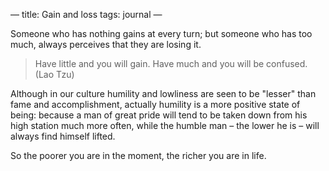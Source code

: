 :PROPERTIES:
:ID:       CDDF3657-A1F4-4618-958F-53FF3F7E3484
:SLUG:     gain-and-loss
:END:
---
title: Gain and loss
tags: journal
---

Someone who has nothing gains at every turn; but someone who has too
much, always perceives that they are losing it.

#+BEGIN_QUOTE

#+BEGIN_QUOTE
Have little and you will gain. Have much and you will be confused. (Lao
Tzu)

#+END_QUOTE

#+END_QUOTE

Although in our culture humility and lowliness are seen to be "lesser"
than fame and accomplishment, actually humility is a more positive state
of being: because a man of great pride will tend to be taken down from
his high station much more often, while the humble man -- the lower he
is -- will always find himself lifted.

So the poorer you are in the moment, the richer you are in life.
